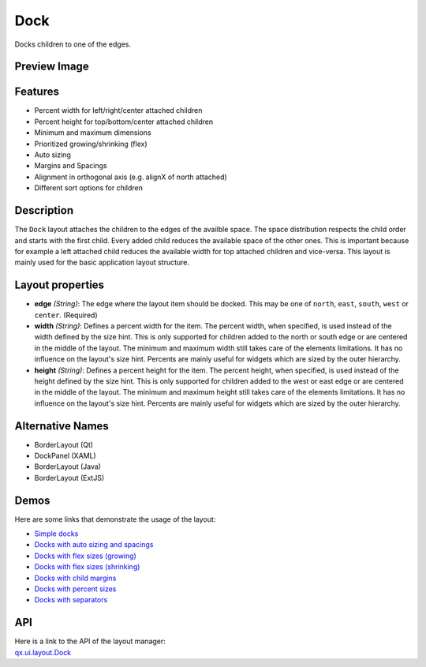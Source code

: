 .. _pages/layout/dock#dock:

Dock
****

Docks children to one of the edges.

.. _pages/layout/dock#preview_image:

Preview Image
-------------

|layout/dock.png|

.. |layout/dock.png| image:: /pages/layout/dock.png

.. _pages/layout/dock#features:

Features
--------
* Percent width for left/right/center attached children
* Percent height for top/bottom/center attached children
* Minimum and maximum dimensions
* Prioritized growing/shrinking (flex)
* Auto sizing
* Margins and Spacings
* Alignment in orthogonal axis (e.g. alignX of north attached)
* Different sort options for children

.. _pages/layout/dock#description:

Description
-----------
The ``Dock`` layout attaches the children to the edges of the availble space. The space distribution respects the child order and starts with the first child. Every added child reduces the available space of the other ones. This is important because for example a left attached child reduces the available width for top attached children and vice-versa. This layout is mainly used for the basic application layout structure.

.. _pages/layout/dock#layout_properties:

Layout properties
-----------------
* **edge** *(String)*: The edge where the layout item should be docked. This may be one of ``north``, ``east``, ``south``, ``west`` or ``center``. (Required)
* **width** *(String)*: Defines a percent width for the item. The percent width, when specified, is used instead of the width defined by the size hint. This is only supported for children added to the north or south edge or are centered in the middle of the layout. The minimum and maximum width still takes care of the elements limitations. It has no influence on the layout's size hint. Percents are mainly useful for widgets which are sized by the outer hierarchy.
* **height** *(String)*: Defines a percent height for the item. The percent height, when specified, is used instead of the height defined by the size hint. This is only supported for children added to the west or east edge or are centered in the middle of the layout. The minimum and maximum height still takes care of the elements limitations. It has no influence on the layout's size hint. Percents are mainly useful for widgets which are sized by the outer hierarchy.

.. _pages/layout/dock#alternative_names:

Alternative Names
-----------------
* BorderLayout (Qt)
* DockPanel (XAML)
* BorderLayout (Java)
* BorderLayout (ExtJS)

.. _pages/layout/dock#demos:

Demos
-----
Here are some links that demonstrate the usage of the layout:

* `Simple docks <http://demo.qooxdoo.org/1.2.x/demobrowser/#layout~Dock.html>`_
* `Docks with auto sizing and spacings <http://demo.qooxdoo.org/1.2.x/demobrowser/#layout~Dock_AutoSize.html>`_
* `Docks with flex sizes (growing) <http://demo.qooxdoo.org/1.2.x/demobrowser/#layout~Dock_FlexGrowing.html>`_
* `Docks with flex sizes (shrinking) <http://demo.qooxdoo.org/1.2.x/demobrowser/#layout~Dock_FlexShrinking.html>`_
* `Docks with child margins <http://demo.qooxdoo.org/1.2.x/demobrowser/#layout~Dock_Margin.html>`_
* `Docks with percent sizes <http://demo.qooxdoo.org/1.2.x/demobrowser/#layout~Dock_PercentSize.html>`_
* `Docks with separators <http://demo.qooxdoo.org/1.2.x/demobrowser/#layout~Dock_Separator.html>`_

.. _pages/layout/dock#api:

API
---
| Here is a link to the API of the layout manager:
| `qx.ui.layout.Dock <http://demo.qooxdoo.org/1.2.x/apiviewer/index.html#qx.ui.layout.Dock>`_

